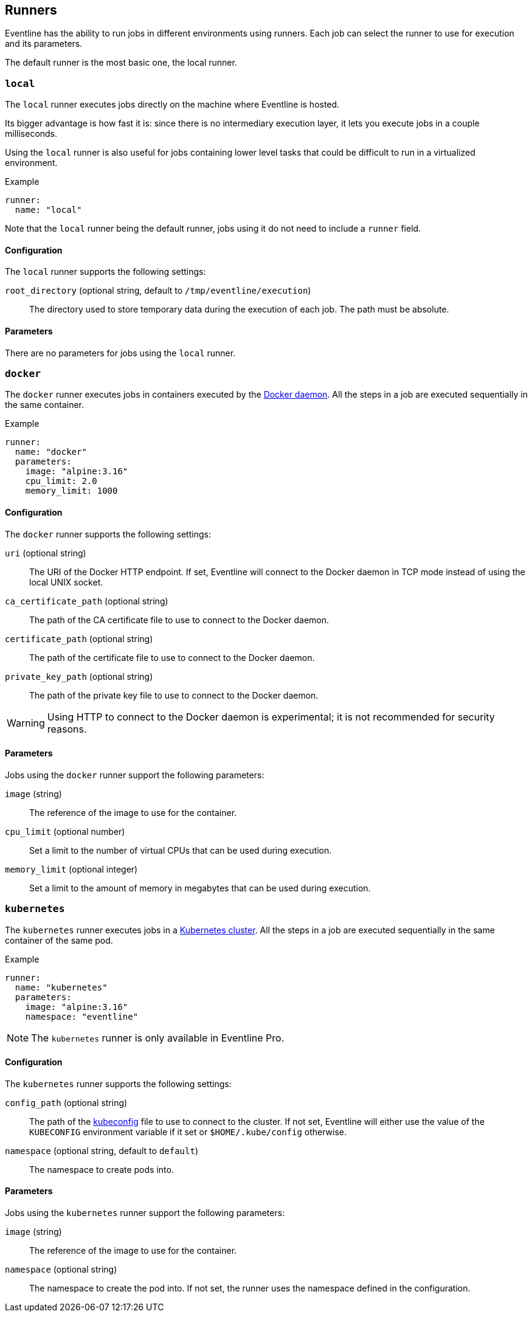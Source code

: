 [#chapter-runners]
== Runners

Eventline has the ability to run jobs in different environments using runners.
Each job can select the runner to use for execution and its parameters.

The default runner is the most basic one, the local runner.

=== `local`

The `local` runner executes jobs directly on the machine where Eventline is
hosted.

Its bigger advantage is how fast it is: since there is no intermediary
execution layer, it lets you execute jobs in a couple milliseconds.

Using the `local` runner is also useful for jobs containing lower level tasks
that could be difficult to run in a virtualized environment.

.Example
[source,yaml]
----
runner:
  name: "local"
----

Note that the `local` runner being the default runner, jobs using it do not need
to include a `runner` field.

==== Configuration

The `local` runner supports the following settings:

`root_directory` (optional string, default to `/tmp/eventline/execution`) ::
The directory used to store temporary data during the execution of each job.
The path must be absolute.

==== Parameters

There are no parameters for jobs using the `local` runner.

=== `docker`

The `docker` runner executes jobs in containers executed by the
https://www.docker.com[Docker daemon]. All the steps in a job are executed
sequentially in the same container.

.Example
[source,yaml]
----
runner:
  name: "docker"
  parameters:
    image: "alpine:3.16"
    cpu_limit: 2.0
    memory_limit: 1000
----

==== Configuration

The `docker` runner supports the following settings:

`uri` (optional string) :: The URI of the Docker HTTP endpoint. If set,
Eventline will connect to the Docker daemon in TCP mode instead of using the
local UNIX socket.

`ca_certificate_path` (optional string) :: The path of the CA certificate file
to use to connect to the Docker daemon.

`certificate_path` (optional string) :: The path of the certificate file to
use to connect to the Docker daemon.

`private_key_path` (optional string) :: The path of the private key file to
use to connect to the Docker daemon.

WARNING: Using HTTP to connect to the Docker daemon is experimental; it is not
recommended for security reasons.

==== Parameters

Jobs using the `docker` runner support the following parameters:

`image` (string) :: The reference of the image to use for the container.

`cpu_limit` (optional number) :: Set a limit to the number of virtual CPUs
that can be used during execution.

`memory_limit` (optional integer) :: Set a limit to the amount of memory in
megabytes that can be used during execution.

=== `kubernetes`

The `kubernetes` runner executes jobs in a https://kubernetes.io[Kubernetes
cluster]. All the steps in a job are executed sequentially in the same
container of the same pod.

.Example
[source,yaml]
----
runner:
  name: "kubernetes"
  parameters:
    image: "alpine:3.16"
    namespace: "eventline"
----

NOTE: The `kubernetes` runner is only available in Eventline Pro.

==== Configuration

The `kubernetes` runner supports the following settings:

`config_path` (optional string) :: The path of the
https://kubernetes.io/docs/concepts/configuration/organize-cluster-access-kubeconfig[kubeconfig]
file to use to connect to the cluster. If not set, Eventline will either use
the value of the `KUBECONFIG` environment variable if it set or
`$HOME/.kube/config` otherwise.

`namespace` (optional string, default to `default`) :: The namespace to create
pods into.

==== Parameters

Jobs using the `kubernetes` runner support the following parameters:

`image` (string) :: The reference of the image to use for the container.

`namespace` (optional string) :: The namespace to create the pod into. If not
set, the runner uses the namespace defined in the configuration.
